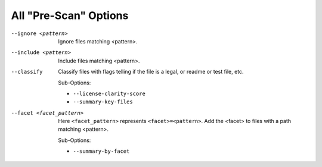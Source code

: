 All "Pre-Scan" Options
----------------------

--ignore <pattern>           Ignore files matching <pattern>.

--include <pattern>          Include files matching <pattern>.

--classify                   Classify files with flags telling if the
                             file is a legal, or readme or test file,
                             etc.

                             Sub-Options:

                             - ``--license-clarity-score``
                             - ``--summary-key-files``

--facet <facet_pattern>      Here ``<facet_pattern>`` represents
                             ``<facet>=<pattern>``. Add the <facet>
                             to files with a path matching <pattern>.

                             Sub-Options:

                             - ``--summary-by-facet``
